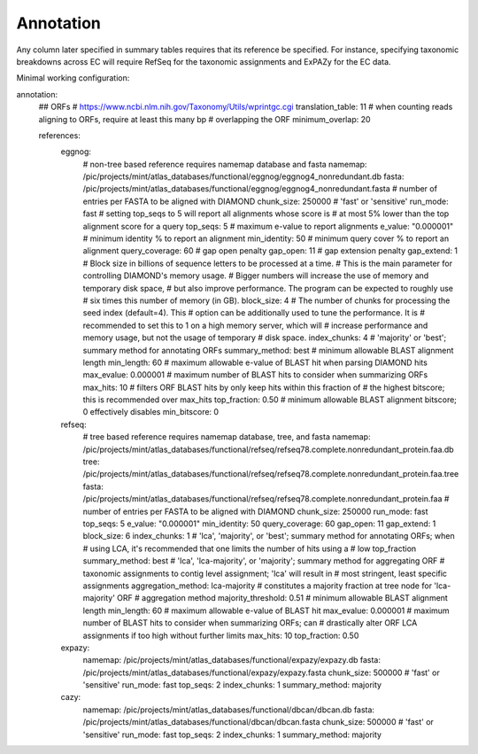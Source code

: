 Annotation
==========

Any column later specified in summary tables requires that its reference be
specified. For instance, specifying taxonomic breakdowns across EC will require
RefSeq for the taxonomic assignments and ExPAZy for the EC data.

Minimal working configuration:


annotation:
    ## ORFs
    # https://www.ncbi.nlm.nih.gov/Taxonomy/Utils/wprintgc.cgi
    translation_table: 11
    # when counting reads aligning to ORFs, require at least this many bp
    # overlapping the ORF
    minimum_overlap: 20

    references:
        eggnog:
            # non-tree based reference requires namemap database and fasta
            namemap: /pic/projects/mint/atlas_databases/functional/eggnog/eggnog4_nonredundant.db
            fasta: /pic/projects/mint/atlas_databases/functional/eggnog/eggnog4_nonredundant.fasta
            # number of entries per FASTA to be aligned with DIAMOND
            chunk_size: 250000
            # 'fast' or 'sensitive'
            run_mode: fast
            # setting top_seqs to 5 will report all alignments whose score is
            # at most 5% lower than the top alignment score for a query
            top_seqs: 5
            # maximum e-value to report alignments
            e_value: "0.000001"
            # minimum identity % to report an alignment
            min_identity: 50
            # minimum query cover % to report an alignment
            query_coverage: 60
            # gap open penalty
            gap_open: 11
            # gap extension penalty
            gap_extend: 1
            # Block size in billions of sequence letters to be processed at a time.
            # This is the main parameter for controlling DIAMOND's memory usage.
            # Bigger numbers will increase the use of memory and temporary disk space,
            # but also improve performance. The program can be expected to roughly use
            # six times this number of memory (in GB).
            block_size: 4
            # The number of chunks for processing the seed index (default=4). This
            # option can be additionally used to tune the performance. It is
            # recommended to set this to 1 on a high memory server, which will
            # increase performance and memory usage, but not the usage of temporary
            # disk space.
            index_chunks: 4
            # 'majority' or 'best'; summary method for annotating ORFs
            summary_method: best
            # minimum allowable BLAST alignment length
            min_length: 60
            # maximum allowable e-value of BLAST hit when parsing DIAMOND hits
            max_evalue: 0.000001
            # maximum number of BLAST hits to consider when summarizing ORFs
            max_hits: 10
            # filters ORF BLAST hits by only keep hits within this fraction of
            # the highest bitscore; this is recommended over max_hits
            top_fraction: 0.50
            # minimum allowable BLAST alignment bitscore; 0 effectively disables
            min_bitscore: 0
        refseq:
            # tree based reference requires namemap database, tree, and fasta
            namemap: /pic/projects/mint/atlas_databases/functional/refseq/refseq78.complete.nonredundant_protein.faa.db
            tree: /pic/projects/mint/atlas_databases/functional/refseq/refseq78.complete.nonredundant_protein.faa.tree
            fasta: /pic/projects/mint/atlas_databases/functional/refseq/refseq78.complete.nonredundant_protein.faa
            # number of entries per FASTA to be aligned with DIAMOND
            chunk_size: 250000
            run_mode: fast
            top_seqs: 5
            e_value: "0.000001"
            min_identity: 50
            query_coverage: 60
            gap_open: 11
            gap_extend: 1
            block_size: 6
            index_chunks: 1
            # 'lca', 'majority', or 'best'; summary method for annotating ORFs; when
            # using LCA, it's recommended that one limits the number of hits using a
            # low top_fraction
            summary_method: best
            # 'lca', 'lca-majority', or 'majority'; summary method for aggregating ORF
            # taxonomic assignments to contig level assignment; 'lca' will result in
            # most stringent, least specific assignments
            aggregation_method: lca-majority
            # constitutes a majority fraction at tree node for 'lca-majority' ORF
            # aggregation method
            majority_threshold: 0.51
            # minimum allowable BLAST alignment length
            min_length: 60
            # maximum allowable e-value of BLAST hit
            max_evalue: 0.000001
            # maximum number of BLAST hits to consider when summarizing ORFs; can
            # drastically alter ORF LCA assignments if too high without further limits
            max_hits: 10
            top_fraction: 0.50
        expazy:
            namemap: /pic/projects/mint/atlas_databases/functional/expazy/expazy.db
            fasta: /pic/projects/mint/atlas_databases/functional/expazy/expazy.fasta
            chunk_size: 500000
            # 'fast' or 'sensitive'
            run_mode: fast
            top_seqs: 2
            index_chunks: 1
            summary_method: majority
        cazy:
            namemap: /pic/projects/mint/atlas_databases/functional/dbcan/dbcan.db
            fasta: /pic/projects/mint/atlas_databases/functional/dbcan/dbcan.fasta
            chunk_size: 500000
            # 'fast' or 'sensitive'
            run_mode: fast
            top_seqs: 2
            index_chunks: 1
            summary_method: majority
